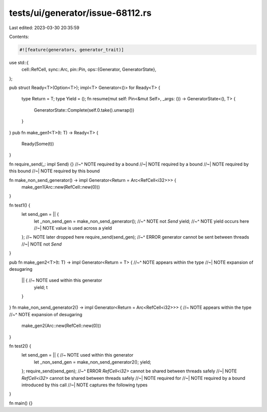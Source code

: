 tests/ui/generator/issue-68112.rs
=================================

Last edited: 2023-03-30 20:35:59

Contents:

.. code-block:: rs

    #![feature(generators, generator_trait)]

use std::{
    cell::RefCell,
    sync::Arc,
    pin::Pin,
    ops::{Generator, GeneratorState},
};

pub struct Ready<T>(Option<T>);
impl<T> Generator<()> for Ready<T> {
    type Return = T;
    type Yield = ();
    fn resume(mut self: Pin<&mut Self>, _args: ()) -> GeneratorState<(), T> {
        GeneratorState::Complete(self.0.take().unwrap())
    }
}
pub fn make_gen1<T>(t: T) -> Ready<T> {
    Ready(Some(t))
}

fn require_send(_: impl Send) {}
//~^ NOTE required by a bound
//~| NOTE required by a bound
//~| NOTE required by this bound
//~| NOTE required by this bound

fn make_non_send_generator() -> impl Generator<Return = Arc<RefCell<i32>>> {
    make_gen1(Arc::new(RefCell::new(0)))
}

fn test1() {
    let send_gen = || {
        let _non_send_gen = make_non_send_generator();
        //~^ NOTE not `Send`
        yield;
        //~^ NOTE yield occurs here
        //~| NOTE value is used across a yield
    }; //~ NOTE later dropped here
    require_send(send_gen);
    //~^ ERROR generator cannot be sent between threads
    //~| NOTE not `Send`
}

pub fn make_gen2<T>(t: T) -> impl Generator<Return = T> {
//~^ NOTE appears within the type
//~| NOTE expansion of desugaring
    || { //~ NOTE used within this generator
        yield;
        t
    }
}
fn make_non_send_generator2() -> impl Generator<Return = Arc<RefCell<i32>>> { //~ NOTE appears within the type
//~^ NOTE expansion of desugaring
    make_gen2(Arc::new(RefCell::new(0)))
}

fn test2() {
    let send_gen = || { //~ NOTE used within this generator
        let _non_send_gen = make_non_send_generator2();
        yield;
    };
    require_send(send_gen);
    //~^ ERROR `RefCell<i32>` cannot be shared between threads safely
    //~| NOTE `RefCell<i32>` cannot be shared between threads safely
    //~| NOTE required for
    //~| NOTE required by a bound introduced by this call
    //~| NOTE captures the following types
}

fn main() {}


